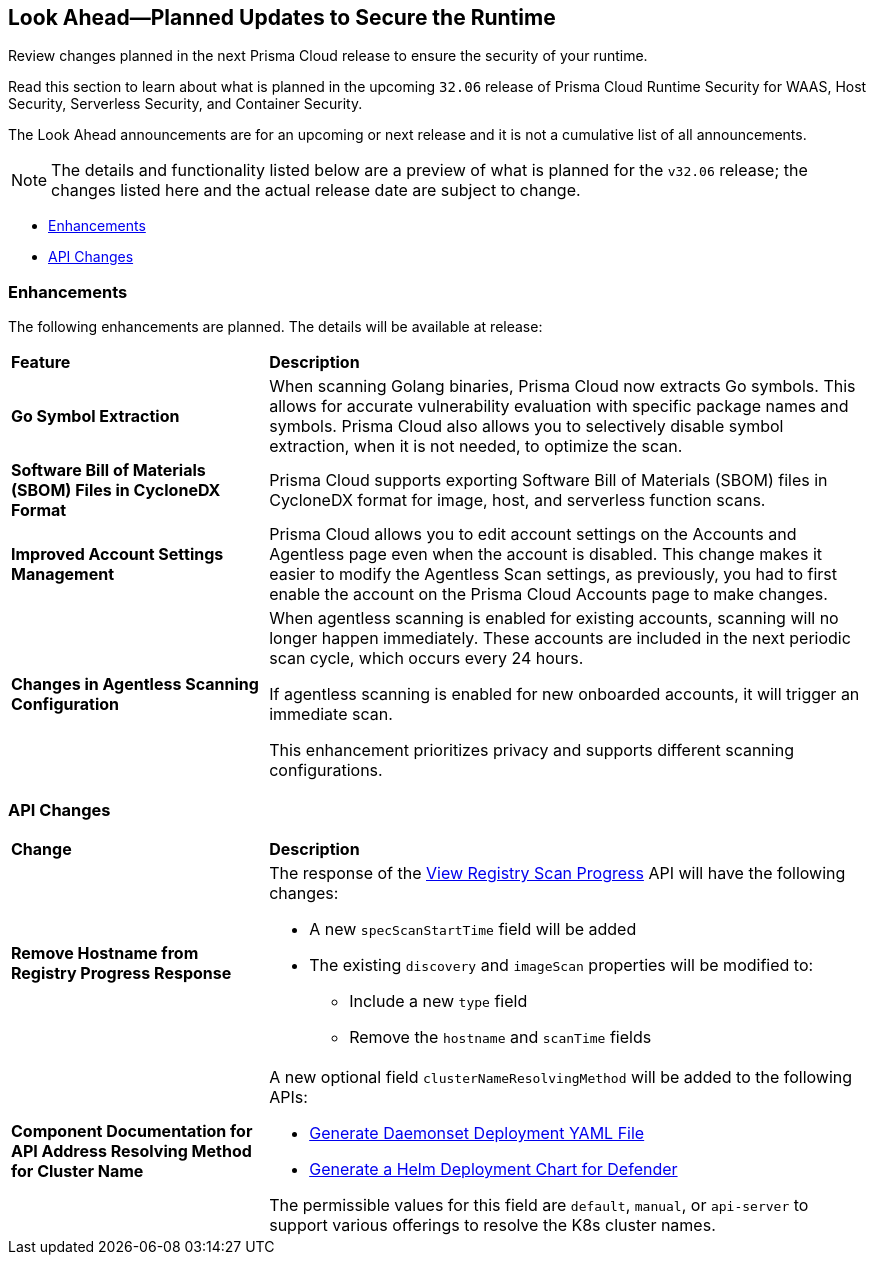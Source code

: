 == Look Ahead—Planned Updates to Secure the Runtime

Review changes planned in the next Prisma Cloud release to ensure the security of your runtime.

//(Edited in the month of Feb 20 as per Manu's suggestion)There are no previews or look ahead announcements for the upcoming `32.03` release. Details on the updates included in the `32.03` release will be shared in the release notes that accompany the release.

//The following text is a revert to the old content.
Read this section to learn about what is planned in the upcoming `32.06` release of Prisma Cloud Runtime Security for WAAS, Host Security, Serverless Security, and Container Security.

The Look Ahead announcements are for an upcoming or next release and it is not a cumulative list of all announcements.

//Currently, there are no previews or announcements for updates.

[NOTE]
====
The details and functionality listed below are a preview of what is planned for the `v32.06` release; the changes listed here and the actual release date are subject to change.
====


// * <<defender-upgrade>>
// * <<new-ips-for-runtime>>
* <<enhancements>>
* <<api-changes>>
// * <<deprecation-notices>>
// * <<eos-notices>>
// * <<addressed-issues>>


// [#new-ips-for-runtime]
// === New IPs for Runtime Security
// [cols="40%a,30%a,30%a"]
//|===
//
//|===

[#enhancements]
=== Enhancements

The following enhancements are planned. The details will be available at release:

[cols="30%a,70%a"]
|===
|*Feature*
|*Description*

// https://redlock.atlassian.net/browse/CWP-58813
|*Go Symbol Extraction*

|When scanning Golang binaries, Prisma Cloud now extracts Go symbols. This allows for accurate vulnerability evaluation with specific package names and symbols. Prisma Cloud also allows you to selectively disable symbol extraction, when it is not needed, to optimize the scan.

// https://redlock.atlassian.net/browse/CWP-58812
|*Software Bill of Materials (SBOM) Files in CycloneDX Format*

|Prisma Cloud supports exporting Software Bill of Materials (SBOM) files in CycloneDX format for image, host, and serverless function scans.

// https://redlock.atlassian.net/browse/CWP-58710
|*Improved Account Settings Management*

|Prisma Cloud allows you to edit account settings on the Accounts and Agentless page even when the account is disabled. This change makes it easier to modify the Agentless Scan settings, as previously, you had to first enable the account on the Prisma Cloud Accounts page to make changes.

// https://redlock.atlassian.net/browse/CWP-57629
|*Changes in Agentless Scanning Configuration*

|When agentless scanning is enabled for existing accounts, scanning will no longer happen immediately. These accounts are included in the next periodic scan cycle, which occurs every 24 hours.

If agentless scanning is enabled for new onboarded accounts, it will trigger an immediate scan.

This enhancement prioritizes privacy and supports different scanning configurations.

|===


// [#deprecation-notices]
// === Deprecation Notices
// [cols="30%a,70%a"]
// |===

// |===

[#api-changes]
=== API Changes

[cols="30%a,70%a"]
|===
|*Change*
|*Description*

// https://redlock.atlassian.net/browse/CWP-57289
|*Remove Hostname from Registry Progress Response*

|The response of the https://pan.dev/prisma-cloud/api/cwpp/get-registry-progress/[View Registry Scan Progress] API will have the following changes:

    * A new `specScanStartTime` field will be added

    * The existing `discovery` and `imageScan` properties will be modified to:

            ** Include a new `type` field

            ** Remove the `hostname` and `scanTime` fields

// https://redlock.atlassian.net/browse/CWP-58306
|*Component Documentation for API Address Resolving Method for Cluster Name*

|A new optional field `clusterNameResolvingMethod` will be added to the following APIs:

   * https://pan.dev/compute/api/post-defenders-daemonset-yaml/[Generate Daemonset Deployment YAML File]

   * https://pan.dev/compute/api/post-defenders-helm-twistlock-defender-helm-tar-gz/[Generate a Helm Deployment Chart for Defender]

The permissible values for this field are `default`, `manual`, or `api-server` to support various offerings to resolve the K8s cluster names.  

|===

// [#eos-notices]
// === End of Support Notices
// |===

// |===


// [#addressed-issues]
// === Addressed Issues

//[cols="30%a,70%a"]
//|===
//|===